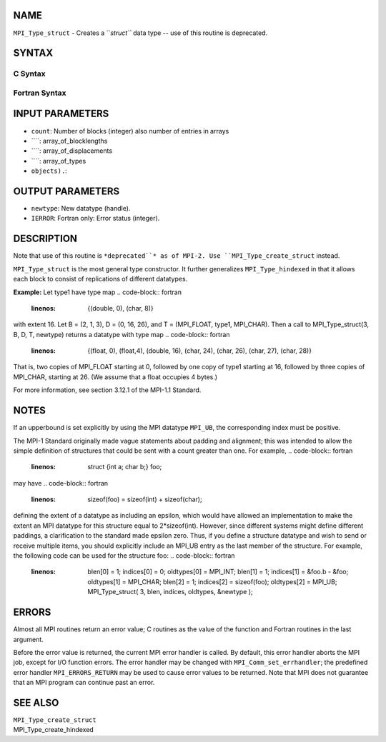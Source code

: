 NAME
----

``MPI_Type_struct`` - Creates a ``*struct``* data type -- use of this
routine is deprecated.

SYNTAX
------

C Syntax
~~~~~~~~
.. code-block:: c
   :linenos:

   #include <mpi.h>
   int MPI_Type_struct(int count, int *array_of_blocklengths,
   	MPI_Aint *array_of_displacements, MPI_Datatype *array_of_types,
   	MPI_Datatype *newtype)

Fortran Syntax
~~~~~~~~~~~~~~
.. code-block:: fortran
   :linenos:

   INCLUDE 'mpif.h'
   MPI_TYPE_STRUCT(COUNT, ARRAY_OF_BLOCKLENGTHS,
   		ARRAY_OF_DISPLACEMENTS, ARRAY_OF_TYPES,
   		NEWTYPE, IERROR)
   	INTEGER	COUNT, ARRAY_OF_BLOCKLENGTHS(*)
   	INTEGER	ARRAY_OF_DISPLACEMENTS(*)
   	INTEGER	ARRAY_OF_TYPES(*), NEWTYPE, IERROR

INPUT PARAMETERS
----------------
* ``count``: Number of blocks (integer) also number of entries in arrays
* ````: array_of_blocklengths
* ````: array_of_displacements
* ````: array_of_types
* ``objects).``: 
OUTPUT PARAMETERS
-----------------
* ``newtype``: New datatype (handle).
* ``IERROR``: Fortran only: Error status (integer).

DESCRIPTION
-----------

Note that use of this routine is ``*deprecated``* as of MPI-2. Use
``MPI_Type_create_struct`` instead.

``MPI_Type_struct`` is the most general type constructor. It further
generalizes ``MPI_Type_hindexed`` in that it allows each block to consist of
replications of different datatypes.

**Example:** Let type1 have type map
.. code-block:: fortran
   :linenos:


       {(double, 0), (char, 8)}

with extent 16. Let B = (2, 1, 3), D = (0, 16, 26), and T = (MPI_FLOAT,
type1, MPI_CHAR). Then a call to MPI_Type_struct(3, B, D, T, newtype)
returns a datatype with type map
.. code-block:: fortran
   :linenos:


       {(float, 0), (float,4), (double, 16), (char, 24),
       (char, 26), (char, 27), (char, 28)}

That is, two copies of MPI_FLOAT starting at 0, followed by one copy of
type1 starting at 16, followed by three copies of MPI_CHAR, starting at
26. (We assume that a float occupies 4 bytes.)

For more information, see section 3.12.1 of the MPI-1.1 Standard.

NOTES
-----

If an upperbound is set explicitly by using the MPI datatype ``MPI_UB``, the
corresponding index must be positive.

The MPI-1 Standard originally made vague statements about padding and
alignment; this was intended to allow the simple definition of
structures that could be sent with a count greater than one. For
example,
.. code-block:: fortran
   :linenos:

       struct {int a; char b;} foo;

may have
.. code-block:: fortran
   :linenos:

       sizeof(foo) = sizeof(int) + sizeof(char);

defining the extent of a datatype as including an epsilon, which would
have allowed an implementation to make the extent an MPI datatype for
this structure equal to 2*sizeof(int). However, since different systems
might define different paddings, a clarification to the standard made
epsilon zero. Thus, if you define a structure datatype and wish to send
or receive multiple items, you should explicitly include an MPI_UB entry
as the last member of the structure. For example, the following code can
be used for the structure foo:
.. code-block:: fortran
   :linenos:


       blen[0] = 1; indices[0] = 0; oldtypes[0] = MPI_INT;
       blen[1] = 1; indices[1] = &foo.b - &foo; oldtypes[1] = MPI_CHAR;
       blen[2] = 1; indices[2] = sizeof(foo); oldtypes[2] = MPI_UB;
       MPI_Type_struct( 3, blen, indices, oldtypes, &newtype );

ERRORS
------

Almost all MPI routines return an error value; C routines as the value
of the function and Fortran routines in the last argument.

Before the error value is returned, the current MPI error handler is
called. By default, this error handler aborts the MPI job, except for
I/O function errors. The error handler may be changed with
``MPI_Comm_set_errhandler``; the predefined error handler ``MPI_ERRORS_RETURN``
may be used to cause error values to be returned. Note that MPI does not
guarantee that an MPI program can continue past an error.

SEE ALSO
--------

| ``MPI_Type_create_struct``
| MPI_Type_create_hindexed

